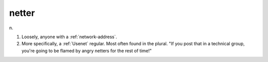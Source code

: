 .. _netter:

============================================================
netter
============================================================

n\.

1.
   Loosely, anyone with a :ref:`network-address`\.

2.
   More specifically, a :ref:`Usenet` regular.
   Most often found in the plural.
   "If you post that in a technical group, you're going to be flamed by angry netters for the rest of time!"

